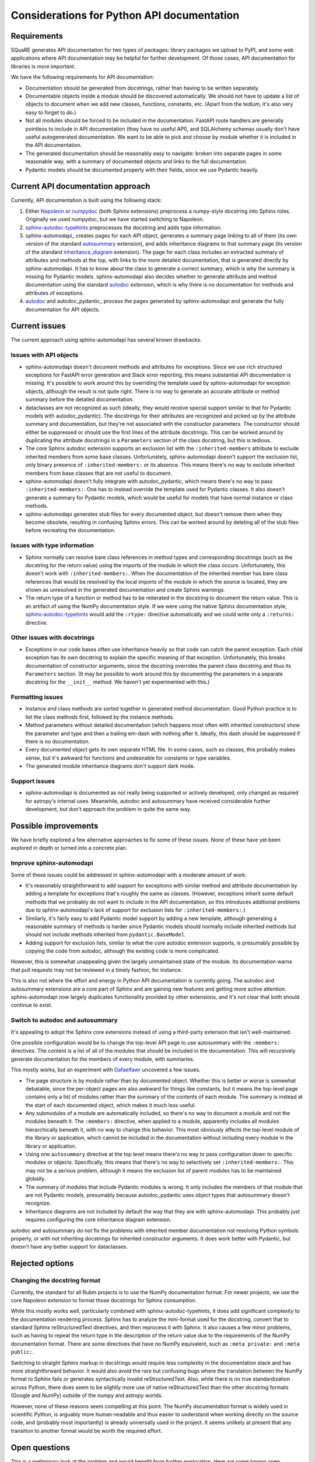 ###########################################
Considerations for Python API documentation
###########################################

.. abstract::

   SQuaRE is currently generating Python API documentation using Sphinx plus sphinx-automodapi_ and autodoc_pydantic_.
   This mostly works, but exposes a few bugs and imperfections in the Sphinx extension stack.
   This tech note discusses the goals for API documentation, current shortcomings, and possible alternatives.

   .. _sphinx-automodapi: https://sphinx-automodapi.readthedocs.io/en/latest/
   .. _autodoc_pydantic: https://autodoc-pydantic.readthedocs.io/en/stable/

Requirements
============

SQuaRE generates API documentation for two types of packages: library packages we upload to PyPI, and some web applications where API documentation may be helpful for further development.
Of those cases, API documentation for libraries is more important.

We have the following requirements for API documentation:

- Documentation should be generated from docstrings, rather than having to be written separately.

- Documentable objects inside a module should be discovered automatically.
  We should not have to update a list of objects to document when we add new classes, functions, constants, etc.
  (Apart from the tedium, it's also very easy to forget to do.)

- Not all modules should be forced to be included in the documentation.
  FastAPI route handlers are generally pointless to include in API documentation (they have no useful API), and SQLAlchemy schemas usually don't have useful autogenerated documentation.
  We want to be able to pick and choose by module whether it is included in the API documentation.

- The generated documentation should be reasonably easy to navigate: broken into separate pages in some reasonable way, with a summary of documented objects and links to the full documentation.

- Pydantic models should be documented properly with their fields, since we use Pydantic heavily.

Current API documentation approach
==================================

Currently, API documentation is built using the following stack:

#. Either Napoleon_ or numpydoc_ (both Sphinx extensions) preprocess a numpy-style docstring into Sphinx roles.
   Originally we used numpydoc, but we have started switching to Napoleon.

   .. _Napoleon: https://www.sphinx-doc.org/en/master/usage/extensions/napoleon.html
   .. _numpydoc: https://numpydoc.readthedocs.io/en/latest/index.html

#. sphinx-autodoc-typehints_ preprocesses the docstring and adds type information.

   .. _sphinx-autodoc-typehints: https://github.com/tox-dev/sphinx-autodoc-typehints

#. sphinx-automodapi_ creates pages for each API object, generates a summary page linking to all of them (its own version of the standard autosummary_ extension), and adds inheritance diagrams to that summary page (its version of the standard inheritance_diagram_ extension).
   The page for each class includes an extracted summary of attributes and methods at the top, with links to the more detailed documentation, that is generated directly by sphinx-automodapi.
   It has to know about the class to generate a correct summary, which is why the summary is missing for Pydantic models.
   sphinx-automodapi also decides whether to generate attribute and method documentation using the standard autodoc_ extension, which is why there is no documentation for methods and attributes of exceptions.

   .. _autosummary: https://www.sphinx-doc.org/en/master/usage/extensions/autosummary.html
   .. _inheritance_diagram: https://www.sphinx-doc.org/en/master/usage/extensions/inheritance.html
   .. _autodoc: https://www.sphinx-doc.org/en/master/usage/extensions/autodoc.html

#. autodoc_ and autodoc_pydantic_ process the pages generated by sphinx-automodapi and generate the fully documentation for API objects.

Current issues
==============

The current approach using sphinx-automodapi has several known drawbacks.

Issues with API objects
-----------------------

- sphinx-automodapi doesn't document methods and attributes for exceptions.
  Since we use rich structured exceptions for FastAPI error generation and Slack error reporting, this means substantial API documentation is missing.
  It's possible to work around this by overriding the template used by sphinx-automodapi for exception objects, although the result is not quite right.
  There is no way to generate an accurate attribute or method summary before the detailed documentation.

- dataclasses are not recognized as such (ideally, they would receive special support similar to that for Pydantic models with autodoc_pydantic).
  The docstrings for their attributes are recognized and picked up by the attribute summary and documentation, but they're not associated with the constructor parameters.
  The constructor should either be suppressed or should use the first lines of the attribute docstrings.
  This can be worked around by duplicating the attribute docstrings in a ``Parameters`` section of the class docstring, but this is tedious.

- The core Sphinx autodoc extension supports an exclusion list with the ``:inherited-members`` attribute to exclude inherited members from some base classes.
  Unfortunately, sphinx-automodapi doesn't support the exclusion list, only binary presence of ``:inherited-members:`` or its absence.
  This means there's no way to exclude inherited members from base classes that are not useful to document.

- sphinx-automodapi doesn't fully integrate with autodoc_pydantic, which means there's no way to pass ``:inherited-members:``.
  One has to instead override the template used for Pydantic classes.
  It also doesn't generate a summary for Pydantic models, which would be useful for models that have normal instance or class methods.

- sphinx-automodapi generates stub files for every documented object, but doesn't remove them when they become obsolete, resulting in confusing Sphinx errors.
  This can be worked around by deleting all of the stub files before recreating the documentation.

Issues with type information
----------------------------

- Sphinx normally can resolve bare class references in method types and corresponding docstrings (such as the docstring for the return value) using the imports of the module in which the class occurs.
  Unfortunately, this doesn't work with ``:inherited-members:``.
  When the documentation of the inherited member has bare class references that would be resolved by the local imports of the module in which the source is located, they are shown as unresolved in the generated documentation and create Sphinx warnings.

- The return type of a function or method has to be reiterated in the docstring to document the return value.
  This is an artifact of using the NumPy documentation style.
  If we were using the native Sphinx documentation style, sphinx-autodoc-typehints_ would add the ``:rtype:`` directive automatically and we could write only a ``:returns:`` directive.

Other issues with docstrings
----------------------------

- Exceptions in our code bases often use inheritance heavily so that code can catch the parent exception.
  Each child exception has its own docstring to explain the specific meaning of that exception.
  Unfortunately, this breaks documentation of constructor arguments, since the docstring overrides the parent class docstring and thus its ``Parameters`` section.
  (It may be possible to work around this by documenting the parameters in a separate docstring for the ``__init__`` method.
  We haven't yet experimented with this.)

Formatting issues
-----------------

- Instance and class methods are sorted together in generated method documentation.
  Good Python practice is to list the class methods first, followed by the instance methods.

- Method parameters without detailed documentation (which happens most often with inherited constructors) show the parameter and type and then a trailing em-dash with nothing after it.
  Ideally, this dash should be suppressed if there is no documentation.

- Every documented object gets its own separate HTML file.
  In some cases, such as classes, this probably makes sense, but it's awkward for functions and undesirable for constants or type variables.

- The generated module inheritance diagrams don't support dark mode.

Support issues
--------------

- sphinx-automodapi is documented as not really being supported or actively developed, only changed as required for astropy's internal uses.
  Meanwhile, autodoc and autosummary have received considerable further development, but don't approach the problem in quite the same way.

Possible improvements
=====================

We have briefly explored a few alternative approaches to fix some of these issues.
None of these have yet been explored in depth or turned into a concrete plan.

Improve sphinx-automodapi
-------------------------

Some of these issues could be addressed in sphinx-automodapi with a moderate amount of work:

- It's reasonably straightforward to add support for exceptions with similar method and attribute documentation by adding a template for exceptions that's roughly the same as classes.
  (However, exceptions inherit some default methods that we probably do not want to include in the API documentation, so this introduces additional problems due to sphinx-automodapi's lack of support for exclusion lists for ``:inherited-members:``.)

- Similarly, it's fairly easy to add Pydantic model support by adding a new template, although generating a reasonable summary of methods is harder since Pydantic models should normally include inherited methods but should not include methods inherited from ``pydantic.BaseModel``.

- Adding support for exclusion lists, similar to what the core autodoc extension supports, is presumably possible by copying the code from autodoc, although the existing code is more complicated.

However, this is somewhat unappealing given the largely unmaintained state of the module.
Its documentation warns that pull requests may not be reviewed in a timely fashion, for instance.

This is also not where the effort and energy in Python API documentation is currently going.
The autodoc and autosummary extensions are a core part of Sphinx and are gaining new features and getting more active attention.
sphinx-automodapi now largely duplicates functionality provided by other extensions, and it's not clear that both should continue to exist.

Switch to autodoc and autosummary
---------------------------------

It's appealing to adopt the Sphinx core extensions instead of using a third-party extension that isn't well-maintained.

One possible configuration would be to change the top-level API page to use autosummary with the ``:members:`` directives.
The content is a list of all of the modules that should be included in the documentation.
This will recursively generate documentation for the members of every module, with summaries.

This mostly works, but an experiment with Gafaelfawr_ uncovered a few issues.

.. _Gafaelfawr: https://gafaelfawr.lsst.io/

- The page structure is by module rather than by documented object.
  Whether this is better or worse is somewhat debatable, since the per-object pages are also awkward for things like constants, but it means the top-level page contains only a list of modules rather than the summary of the contents of each module.
  The summary is instead at the start of each documented object, which makes it much less useful.

- Any submodules of a module are automatically included, so there's no way to document a module and not the modules beneath it.
  The ``:members:`` directive, when applied to a module, apparently includes all modules hierarchically beneath it, with no way to change this behavior.
  This most obviously affects the top-level module of the library or application, which cannot be included in the documentation without including every module in the library or application.

- Using one ``autosummary`` directive at the top level means there's no way to pass configuration down to specific modules or objects.
  Specifically, this means that there's no way to selectively set ``:inherited-members:``.
  This may not be a serious problem, although it means the exclusion list of parent modules has to be maintained globally.

- The summary of modules that include Pydantic modules is wrong.
  It only includes the members of that module that are not Pydantic models, presumably because autodoc_pydantic uses object types that autosummary doesn't recognize.

- Inheritance diagrams are not included by default the way that they are with sphinx-automodapi.
  This probably just requires configuring the core inheritance diagram extension.

autodoc and autosummary do not fix the problems with inherited member documentation not resolving Python symbols properly, or with not inheriting docstrings for inherited constructor arguments.
It does work better with Pydantic, but doesn't have any better support for dataclasses.

Rejected options
================

Changing the docstring format
-----------------------------

Currently, the standard for all Rubin projects is to use the NumPy documentation format.
For newer projects, we use the core Napoleon extension to format those docstrings for Sphinx consumption.

While this mostly works well, particularly combined with sphinx-autodoc-typehints, it does add significant complexity to the documentation rendering process.
Sphinx has to analyze the mini-format used for the docstring, convert that to standard Sphinx reStructuredText directives, and then reprocess it with Sphinx.
It also causes a few minor problems, such as having to repeat the return type in the description of the return value due to the requirements of the NumPy documentation format.
There are some directives that have no NumPy equivalent, such as ``:meta private:`` and ``:meta public:``.

Switching to straight Sphinx markup in docstrings would require less complexity in the documentation stack and has more straightforward behavior.
It would also avoid the rare but confusing bugs where the translation between the NumPy format to Sphinx fails or generates syntactically invalid reStructuredText.
Also, while there is no true standardization across Python, there does seem to be slightly more use of native reStructuredText than the other docstring formats (Google and NumPy) outside of the numpy and astropy worlds.

However, none of these reasons seem compelling at this point.
The NumPy documentation format is widely used in scientific Python, is arguably more human-readable and thus easier to understand when working directly on the source code, and (probably most importantly) is already universally used in the project.
It seems unlikely at present that any transition to another format would be worth the required effort.

Open questions
==============

This is a preliminary look at the problem and would benefit from further exploration.
Here are some known open questions.

- Can autodoc and autosummary be configured to generate a page layout that is as navigable as what we have today with sphinx-automodapi?
  Having one page per module instead of one page per object may be an improvement in some cases (constants), but modules that provide a lot of symbols would produce documentation that is hard to navigate unless the pages use internal headings that would enable an in-page outline.

- How hard would it be to fix autosummary to properly summarize Pydantic models documented with autodoc_pydantic?

- Could we get better results by generating, committing, and then maintaining the stub pages instead of regenerating them afresh on each documentation build?

- Could we build on top of sphinx-autogen_ and customize it for our own purposes?
  For example, we could mark some parts of the API as being fully automatable and others as needing local customizations and therefore exempt from being replaced by new autogenerated pages.

   .. _sphinx-autogen: https://www.sphinx-doc.org/en/master/man/sphinx-autogen.html
